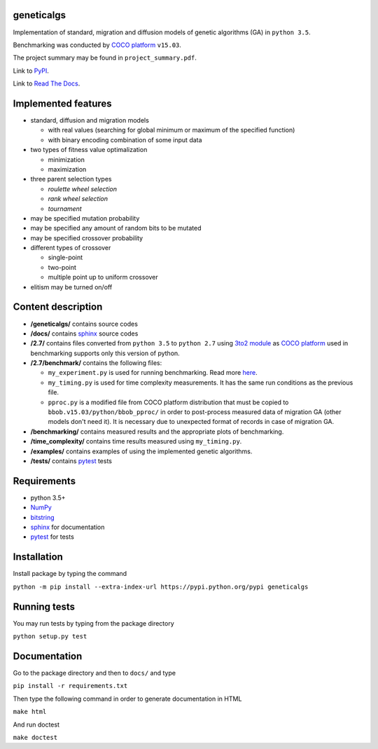 geneticalgs
===========

Implementation of standard, migration and diffusion models of genetic algorithms (GA) in ``python 3.5``.

Benchmarking was conducted by `COCO platform <http://coco.gforge.inria.fr/>`__ ``v15.03``.

The project summary may be found in ``project_summary.pdf``.

Link to `PyPI <https://pypi.python.org/pypi/geneticalgs>`__.

Link to `Read The Docs <https://readthedocs.org/projects/geneticalgs/>`__.

Implemented features
====================

- standard, diffusion and migration models

  - with real values (searching for global minimum or maximum of the specified function)

  - with binary encoding combination of some input data

- two types of fitness value optimalization

  - minimization

  - maximization

- three parent selection types

  - *roulette wheel selection*

  - *rank wheel selection*

  - *tournament*

- may be specified mutation probability

- may be specified any amount of random bits to be mutated

- may be specified crossover probability

- different types of crossover

  - single-point

  - two-point

  - multiple point up to uniform crossover

- elitism may be turned on/off

Content description
===================

- **/geneticalgs/** contains source codes

- **/docs/** contains `sphinx <http://www.sphinx-doc.org/en/stable/>`__ source codes

- **/2.7/** contains files converted from ``python 3.5`` to ``python 2.7`` using `3to2 module <https://pypi.python.org/pypi/3to2>`__ as `COCO platform <http://coco.gforge.inria.fr/>`__ used in benchmarking supports only this version of python.

- **/2.7/benchmark/** contains the following files:

  - ``my_experiment.py`` is used for running benchmarking. Read more `here <http://coco.lri.fr/COCOdoc/runningexp.html#python>`__.

  - ``my_timing.py`` is used for time complexity measurements. It has the same run conditions as the previous file.

  - ``pproc.py`` is a modified file from COCO platform distribution that must be copied to ``bbob.v15.03/python/bbob_pproc/`` in order to post-process measured data of migration GA (other models don't need it). It is necessary due to unexpected format of records in case of migration GA.

- **/benchmarking/** contains measured results and the appropriate plots of benchmarking.

- **/time_complexity/** contains time results measured using ``my_timing.py``.

- **/examples/** contains examples of using the implemented genetic algorithms.

- **/tests/** contains `pytest <http://doc.pytest.org/en/latest/>`__ tests

Requirements
============

- python 3.5+

- `NumPy <http://www.numpy.org/>`__

- `bitstring <https://pypi.python.org/pypi/bitstring/>`__

- `sphinx <http://www.sphinx-doc.org/en/stable/>`__ for documentation

- `pytest <http://doc.pytest.org/en/latest/>`__ for tests

Installation
============

Install package by typing the command

``python -m pip install --extra-index-url https://pypi.python.org/pypi geneticalgs``

Running tests
=============

You may run tests by typing from the package directory

``python setup.py test``

Documentation
=============

Go to the package directory and then to ``docs/`` and type

``pip install -r requirements.txt``

Then type the following command in order to generate documentation in HTML

``make html``

And run doctest

``make doctest``


